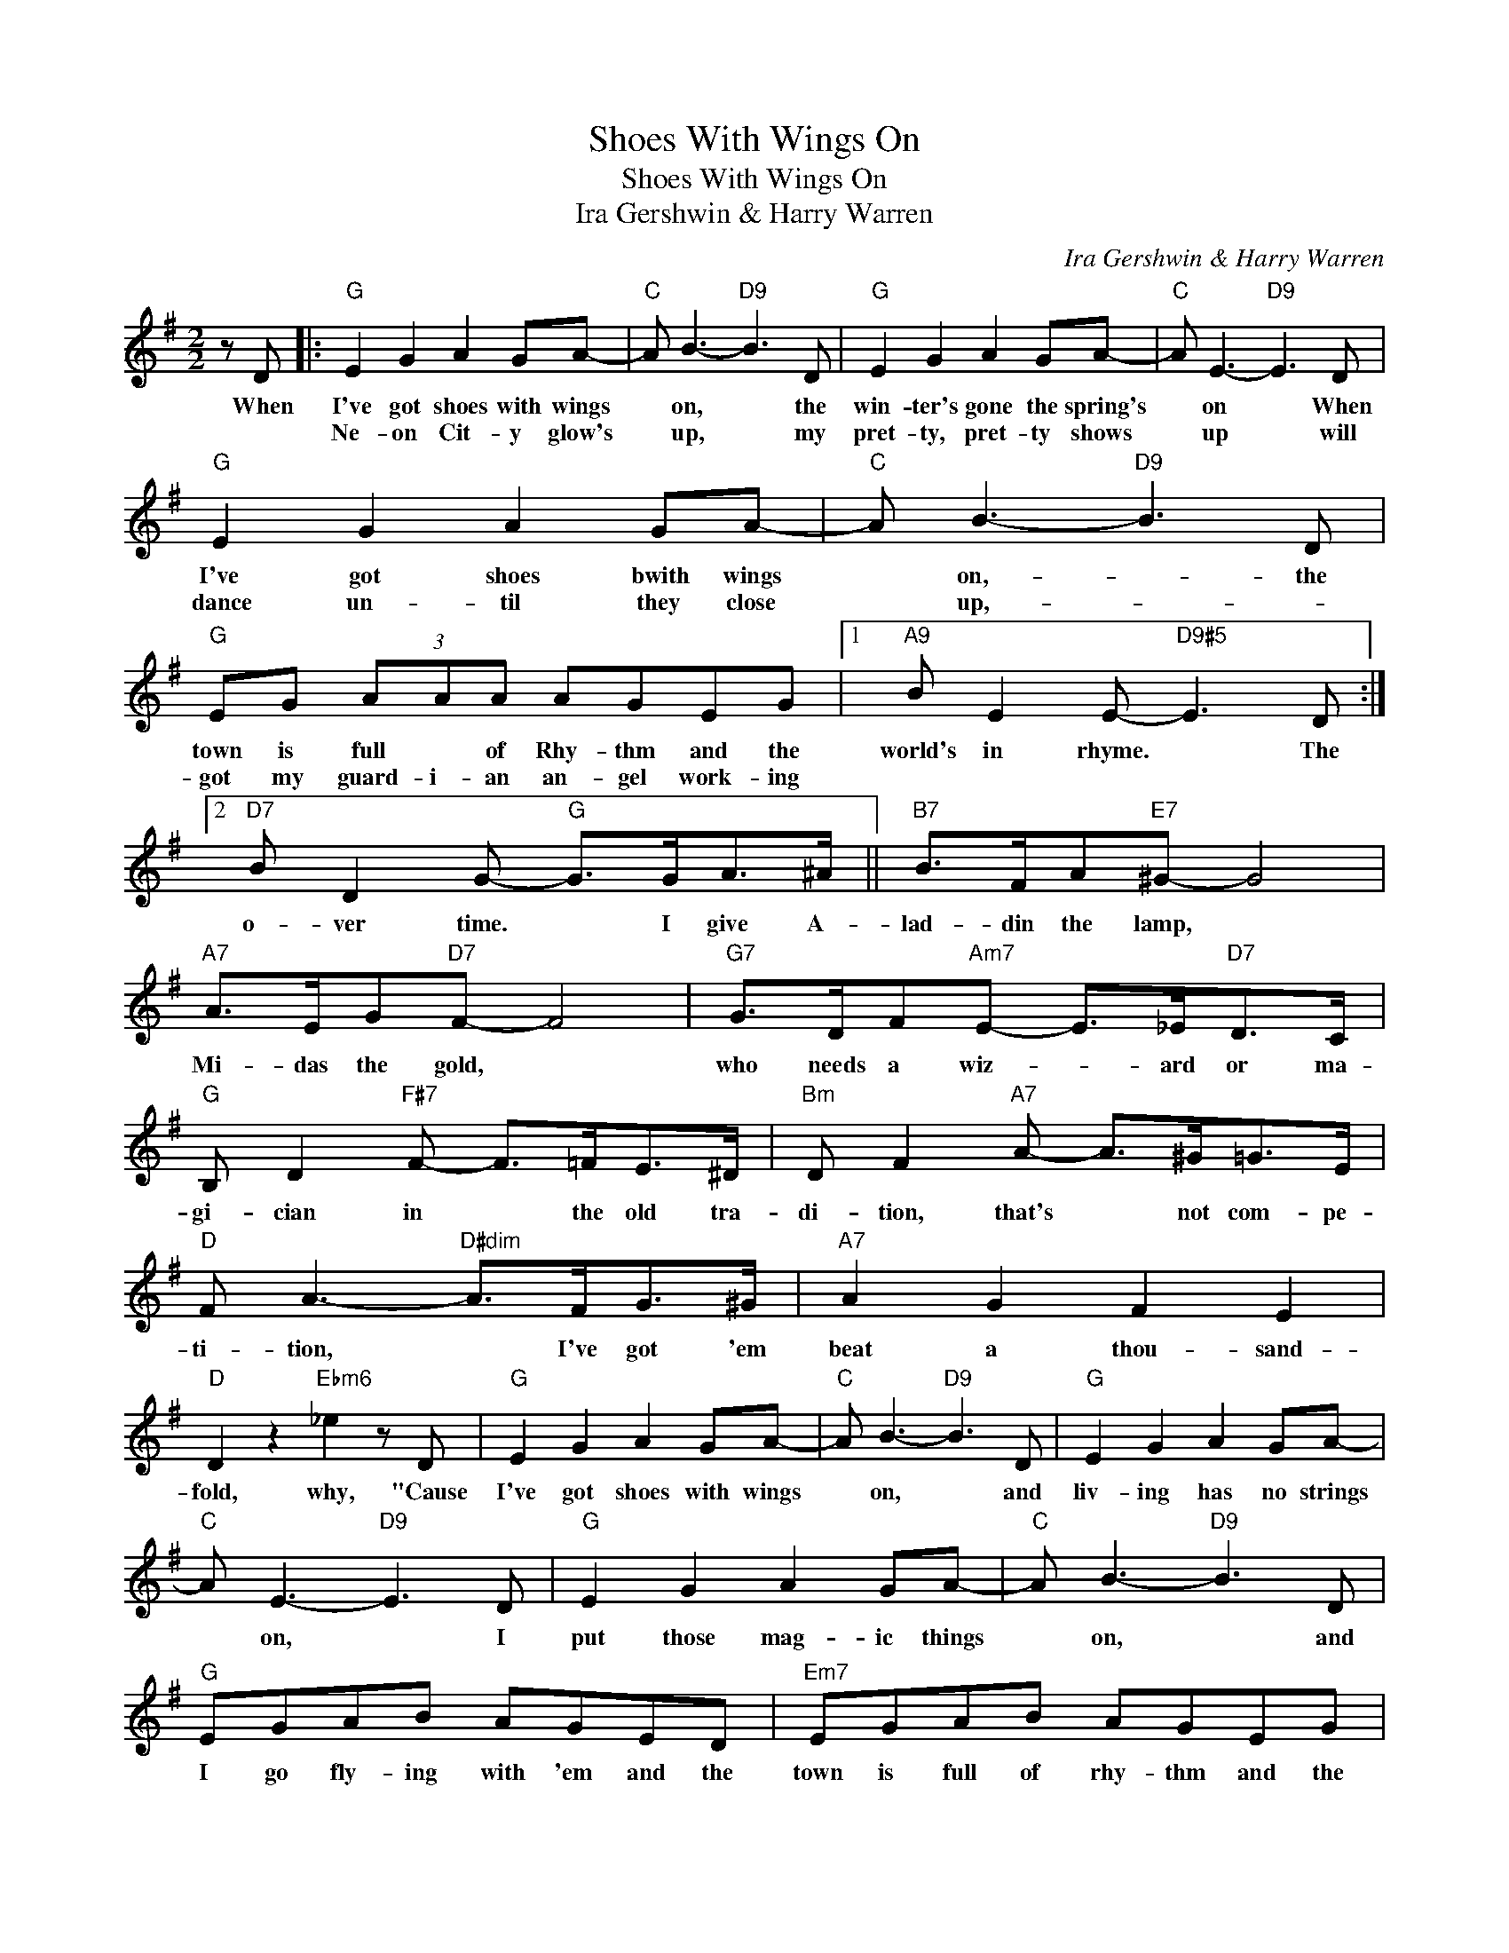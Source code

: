 X:1
T:Shoes With Wings On
T:Shoes With Wings On
T:Ira Gershwin & Harry Warren
C:Ira Gershwin & Harry Warren
Z:All Rights Reserved
L:1/8
M:2/2
K:G
V:1 treble 
%%MIDI program 40
%%MIDI control 7 100
%%MIDI control 10 64
V:1
 z D |:"G" E2 G2 A2 GA- |"C" A B3-"D9" B3 D |"G" E2 G2 A2 GA- |"C" A E3-"D9" E3 D | %5
w: When|I've got shoes with wings|* on, * the|win- ter's gone the spring's|* on * When|
w: |Ne- on Cit- y glow's|* up, * my|pret- ty, pret- ty shows|* up * will|
"G" E2 G2 A2 GA- |"C" A B3-"D9" B3 D |"G" EG (3AAA AGEG |1"A9" B E2 E-"D9#5" E3 D :|2 %9
w: I've got shoes bwith wings|* on,- * the|town is full * of Rhy- thm and the|world's in rhyme. * The|
w: dance un- til they close|* up,- * *|got my guard- i- an an- gel work- ing||
"D7" B D2 G-"G" G>GA>^A ||"B7" B>FA"E7"^G- G4 |"A7" A>EG"D7"F- F4 |"G7" G>DF"Am7"E- E>_E"D7"D>C | %13
w: o- ver time. * I give A-|lad- din the lamp, *|Mi- das the gold, *|who needs a wiz- * ard or ma-|
w: ||||
"G" B, D2"F#7" F- F>=FE>^D |"Bm" D F2"A7" A- A>^G=G>E |"D" F A3-"D#dim" A>FG>^G |"A7" A2 G2 F2 E2 | %17
w: gi- cian in * the old tra-|di- tion, that's * not com- pe-|ti- tion, * I've got 'em|beat a thou- sand-|
w: ||||
"D" D2 z2"Ebm6" _e2 z D |"G" E2 G2 A2 GA- |"C" A B3-"D9" B3 D |"G" E2 G2 A2 GA- | %21
w: fold, why, "Cause|I've got shoes with wings|* on, * and|liv- ing has no strings|
w: ||||
"C" A E3-"D9" E3 D |"G" E2 G2 A2 GA- |"C" A B3-"D9" B3 D |"G" EGAB AGED |"Em7" EGAB AGEG | %26
w: * on, * I|put those mag- ic things|* on, * and|I go fly- ing with 'em and the|town is full of rhy- thm and the|
w: |||||
"A9" B4"D9" B3 G- |"G" G4 z d2 ^c | d2 Gd-"G7" d4 |"C" dcdc"Cm" d c3 |"C7" _BAGE"D7" D E2 G- | %31
w: world's in rhyme,|* hap- pens|ev- 'ry time, *|put my shoes with wings on,|yes, Sir- ee, the world's in rhyme.-|
w: |||||
"G" G6 z2 |] %32
w: |
w: |

